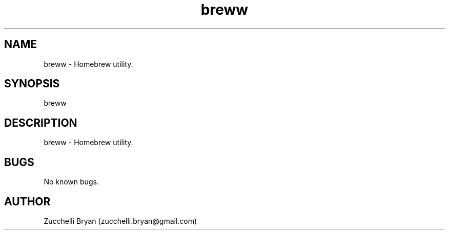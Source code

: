 .\" Manpage for breww.
.\" Contact bryan.zucchellik@gmail.com to correct errors or typos.
.TH breww 7 "06 Feb 2020" "ZaemonSH MacOS" "MacOS ZaemonSH customization"
.SH NAME
breww \- Homebrew utility.
.SH SYNOPSIS
breww
.SH DESCRIPTION
breww \- Homebrew utility.
.SH BUGS
No known bugs.
.SH AUTHOR
Zucchelli Bryan (zucchelli.bryan@gmail.com)
